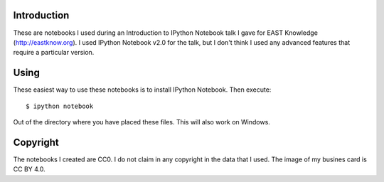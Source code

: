 Introduction
------------
These are notebooks I used during an Introduction to IPython Notebook talk I gave for EAST Knowledge (http://eastknow.org). I used IPython Notebook v2.0 for the talk, but I don't think I used any advanced features that require a particular version.

Using
-----
These easiest way to use these notebooks is to install IPython Notebook. Then execute:

::

   $ ipython notebook

Out of the directory where you have placed these files. This will also work on Windows.

Copyright
---------

The notebooks I created are CC0. I do not claim in any copyright in the data that I used. The image of my busines card is CC BY 4.0.
